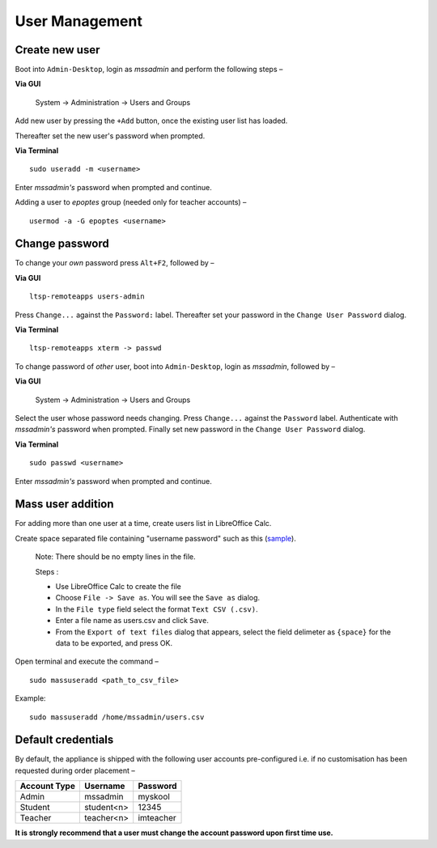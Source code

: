 .. _user-management:

User Management
===============

Create new user 
---------------

Boot into ``Admin-Desktop``, login as *mssadmin* and perform the following steps –

**Via GUI**
 
 System → Administration → Users and Groups

Add new user by pressing the ``+Add`` button, once the existing user list has loaded.

Thereafter set the new user's password when prompted.

**Via Terminal**

::

 sudo useradd -m <username>

Enter *mssadmin's* password when prompted and continue.


Adding a user to *epoptes* group (needed only for teacher accounts) –
::
 
 usermod -a -G epoptes <username>


Change password 
---------------

.. _change_own_password:

To change your *own* password press ``Alt+F2``, followed by –

**Via GUI**
::
 
 ltsp-remoteapps users-admin

Press ``Change...`` against the ``Password:`` label. Thereafter set your password in the ``Change User Password`` dialog.

**Via Terminal**
::
 
 ltsp-remoteapps xterm -> passwd

.. _change_other_password:

To change password of *other* user, boot into ``Admin-Desktop``, login as *mssadmin*, followed by –

**Via GUI**
 
 System → Administration → Users and Groups

Select the user whose password needs changing. Press ``Change...`` against the ``Password`` label. Authenticate with *mssadmin's* password when prompted. Finally set new password in the ``Change User Password`` dialog.

**Via Terminal**
::

 sudo passwd <username>

Enter *mssadmin's* password when prompted and continue.
 

Mass user addition
------------------

For adding more than one user at a time, create users list in LibreOffice Calc.

Create space separated file containing "username password" such as this (`sample <https://docs.google.com/spreadsheets/d/1Z7EyS8XjG1j0OxHe8-w_S8ysnXUDn97Ux1-ib4gGoeQ/edit?usp=sharing>`_). 

 Note: There should be no empty lines in the file. 

 Steps : 

 * Use LibreOffice Calc to create the file

 * Choose ``File -> Save as``. You will see the ``Save as`` dialog.

 * In the ``File type`` field select the format ``Text CSV (.csv)``.

 * Enter a file name as users.csv and click ``Save``.

 * From the ``Export of text files`` dialog that appears, select the field delimeter as ``{space}`` for the data to be exported, and press OK.


Open terminal and execute the command –
::

 sudo massuseradd <path_to_csv_file>

Example: 
:: 

 sudo massuseradd /home/mssadmin/users.csv

Default credentials
-------------------

By default, the appliance is shipped with the following user accounts pre-configured i.e. if no customisation has been requested during order placement –

==================  ============  ===========
Account Type        Username      Password
==================  ============  ===========
Admin 		    mssadmin	   myskool
Student             student<n>    12345
Teacher		    teacher<n>    imteacher
==================  ============  ===========

**It is strongly recommend that a user must change the account password upon first time use.**
